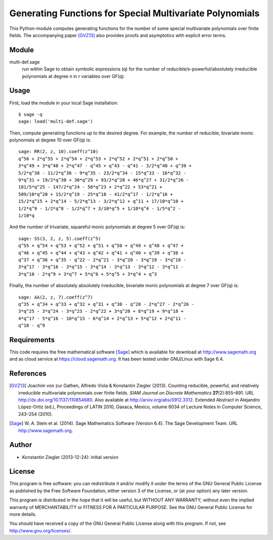 *********************************************************
Generating Functions for Special Multivariate Polynomials
*********************************************************

This Python-module computes generating functions for the number of
some special multivariate polynomials over finite fields. The
accompanying paper [GVZ13]_ also provides proofs and asymptotics with
explicit error terms.

Module
======

multi-def.sage
    run within Sage to obtain symbolic expressions (q) for the number
    of reducible/s-powerful/absolutely irreducible polynomials at
    degree n in r variables over GF(q).

Usage
=====
First, load the module in your local Sage installation::

   $ sage -q
   sage: load('multi-def.sage')

Then, compute generating functions up to the desired degree. For
example, the number of reducible, bivariate monic polynomials at
degree 10 over GF(q) is::

   sage: RR(2, z, 10).coeff(z^10)
   q^56 + 2*q^55 + 2*q^54 + 2*q^53 + 2*q^52 + 2*q^51 + 2*q^50 +
   3*q^49 + 3*q^48 + 2*q^47 - q^45 + q^43 - q^41 - 3/2*q^40 + q^39 +
   5/2*q^38 - 11/2*q^36 - 9*q^35 - 23/2*q^34 - 15*q^33 - 16*q^32 -
   9*q^31 + 19/2*q^30 + 30*q^29 + 93/2*q^28 + 46*q^27 + 31/2*q^26 -
   181/5*q^25 - 147/2*q^24 - 58*q^23 + 2*q^22 + 53*q^21 +
   509/10*q^20 + 15/2*q^19 - 25*q^18 - 41/2*q^17 - 1/2*q^16 +
   15/2*q^15 + 2*q^14 - 5/2*q^13 - 3/2*q^12 + q^11 + 17/10*q^10 +
   1/2*q^9 - 1/2*q^8 - 1/2*q^7 + 3/10*q^5 + 1/10*q^4 - 1/5*q^2 -
   1/10*q

And the number of trivariate, squareful monic polynomials at degree 5
over GF(q) is::

   sage: SS(3, 2, z, 5).coeff(z^5)
   q^55 + q^54 + q^53 + q^52 + q^51 + q^50 + q^49 + q^48 + q^47 +
   q^46 + q^45 + q^44 + q^43 + q^42 + q^41 + q^40 + q^39 + q^38 +
   q^37 + q^36 + q^35 - q^22 - 2*q^21 - 3*q^20 - 3*q^19 - 3*q^18 -
   3*q^17 - 3*q^16 - 3*q^15 - 3*q^14 - 3*q^13 - 3*q^12 - 3*q^11 -
   3*q^10 - 2*q^9 + 3*q^7 + 5*q^6 + 5*q^5 + 3*q^4 + q^3

Finally, the number of absolutely absolutely irreducible, bivariate monic
polynomials at degree 7 over GF(q) is::

   sage: AA(2, z, 7).coeff(z^7)
   q^35 + q^34 + q^33 + q^32 + q^31 + q^30 - q^28 - 2*q^27 - 2*q^26 -
   3*q^25 - 3*q^24 - 3*q^23 - 2*q^22 + 3*q^20 + 8*q^19 + 9*q^18 +
   4*q^17 - 5*q^16 - 10*q^15 - 6*q^14 + 2*q^13 + 5*q^12 + 2*q^11 -
   q^10 - q^9

Requirements
============

This code requires the free mathematical software [Sage]_ which is
available for download at http://www.sagemath.org and as cloud service
at https://cloud.sagemath.org. It has been tested under GNU/Linux with
Sage 6.4.


References
==========

.. [GVZ13] Joachim von zur Gathen, Alfredo Viola & Konstantin
  Ziegler (2013). Counting reducible, powerful, and relatively irreducible
  multivariate polynomials over finite fields. *SIAM Journal on
  Discrete Mathematics* **27**\(2):855–891. URL
  http://dx.doi.org/10.1137/110854680. Also available at
  http://arxiv.org/abs/0912.3312. Extended Abstract in Alejandro
  López-Ortiz (ed.), Proceedings of LATIN 2010, Oaxaca, Mexico, volume
  6034 of Lecture Notes in Computer Science, 243–254 (2010).

.. [Sage] W. A. Stein et al. (2014). Sage Mathematics Software (Version
  6.4). The Sage Development Team. URL http://www.sagemath.org.

Author
======

- Konstantin Ziegler (2013-12-24): initial version

License
=======

This program is free software: you can redistribute it and/or modify
it under the terms of the GNU General Public License as published by
the Free Software Foundation, either version 3 of the License, or
(at your option) any later version.

This program is distributed in the hope that it will be useful,
but WITHOUT ANY WARRANTY; without even the implied warranty of
MERCHANTABILITY or FITNESS FOR A PARTICULAR PURPOSE.  See the
GNU General Public License for more details.

You should have received a copy of the GNU General Public License
along with this program.  If not, see http://www.gnu.org/licenses/.
